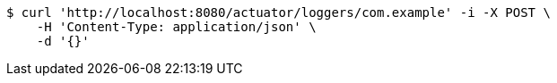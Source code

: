 [source,bash]
----
$ curl 'http://localhost:8080/actuator/loggers/com.example' -i -X POST \
    -H 'Content-Type: application/json' \
    -d '{}'
----